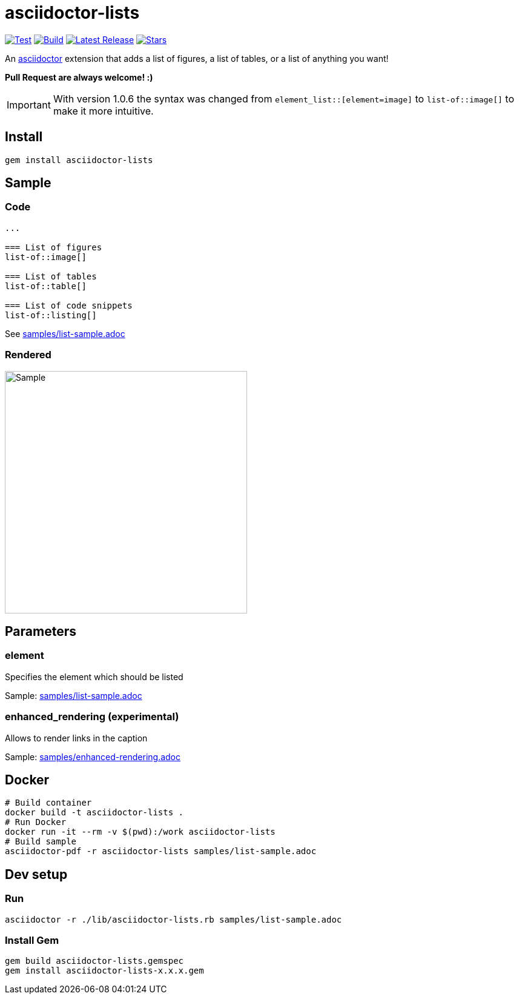 = asciidoctor-lists

image:https://github.com/Alwinator/asciidoctor-lists/actions/workflows/test.yml/badge.svg[Test, link=https://github.com/Alwinator/asciidoctor-lists/actions/workflows/test.yml]
image:https://github.com/Alwinator/asciidoctor-lists/actions/workflows/publish_gem.yml/badge.svg[Build, link=https://github.com/Alwinator/asciidoctor-lists/actions/workflows/publish_gem.yml]
image:https://img.shields.io/gem/v/asciidoctor-lists.svg[Latest Release, link=https://rubygems.org/gems/asciidoctor-lists]
image:https://img.shields.io/github/stars/Alwinator/asciidoctor-lists[Stars, link=https://github.com/Alwinator/asciidoctor-lists]


An https://asciidoctor.org/[asciidoctor] extension that adds a list of figures, a list of tables, or a list of anything you want!

*Pull Request are always welcome! :)*

IMPORTANT: With version 1.0.6 the syntax was changed from `element_list::[element=image]` to `list-of::image[]` to make it more intuitive.

== Install
[source,asciidoc]
----
gem install asciidoctor-lists
----

== Sample
=== Code
[source,asciidoc]
----
...

=== List of figures
list-of::image[]

=== List of tables
list-of::table[]

=== List of code snippets
list-of::listing[]
----

See link:samples/list-sample.adoc[]

=== Rendered
image::img/sample.png[Sample,width=400]

== Parameters
=== element
Specifies the element which should be listed

Sample: link:samples/list-sample.adoc[]

=== enhanced_rendering (experimental)
Allows to render links in the caption

Sample: link:samples/enhanced-rendering.adoc[]

== Docker
[source,bash]
----
# Build container
docker build -t asciidoctor-lists .
# Run Docker
docker run -it --rm -v $(pwd):/work asciidoctor-lists
# Build sample
asciidoctor-pdf -r asciidoctor-lists samples/list-sample.adoc
----

== Dev setup
=== Run
[source,bash]
----
asciidoctor -r ./lib/asciidoctor-lists.rb samples/list-sample.adoc
----

=== Install Gem
[source,bash]
----
gem build asciidoctor-lists.gemspec
gem install asciidoctor-lists-x.x.x.gem
----

